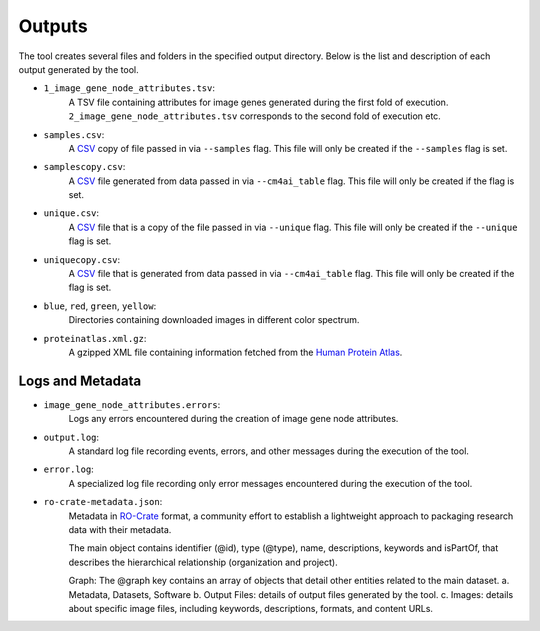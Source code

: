 =======
Outputs
=======

The tool creates several files and folders in the specified output directory.
Below is the list and description of each output generated by the tool.

- ``1_image_gene_node_attributes.tsv``:
    A TSV file containing attributes for image genes generated during the first fold of execution. ``2_image_gene_node_attributes.tsv`` corresponds
    to the second fold of execution etc.

- ``samples.csv``:
    A CSV_ copy of file passed in via ``--samples`` flag. This file will only
    be created if the ``--samples`` flag is set.

- ``samplescopy.csv``:
    A CSV_ file generated from data passed in via ``--cm4ai_table`` flag.
    This file will only be created if the flag is set.

- ``unique.csv``:
    A CSV_ file that is a copy of the file passed in via ``--unique`` flag.
    This file will only be created if the ``--unique`` flag is set.

- ``uniquecopy.csv``:
    A CSV_ file that is generated from data passed in via ``--cm4ai_table`` flag.
    This file will only be created if the flag is set.

- ``blue``, ``red``, ``green``, ``yellow``:
    Directories containing downloaded images in different color spectrum.

- ``proteinatlas.xml.gz``:
    A gzipped XML file containing information fetched from the `Human Protein Atlas`_.

Logs and Metadata
-----------------

- ``image_gene_node_attributes.errors``:
    Logs any errors encountered during the creation of image gene node attributes.

- ``output.log``:
    A standard log file recording events, errors, and other messages during the execution of the tool.

- ``error.log``:
    A specialized log file recording only error messages encountered during the execution of the tool.

- ``ro-crate-metadata.json``:
    Metadata in RO-Crate_ format, a community effort to establish a lightweight approach to packaging research data with their metadata.

    The main object contains identifier (@id), type (@type), name, descriptions, keywords and isPartOf, that describes the hierarchical relationship (organization and project).

    Graph: The @graph key contains an array of objects that detail other entities related to the main dataset.
    a. Metadata, Datasets, Software
    b. Output Files: details of output files generated by the tool.
    c. Images: details about specific image files, including keywords, descriptions, formats, and content URLs.

.. _RO-Crate: https://www.researchobject.org/ro-crate
.. _CSV: https://en.wikipedia.org/wiki/Comma-separated_values
.. _Human Protein Atlas: https://www.proteinatlas.org/

